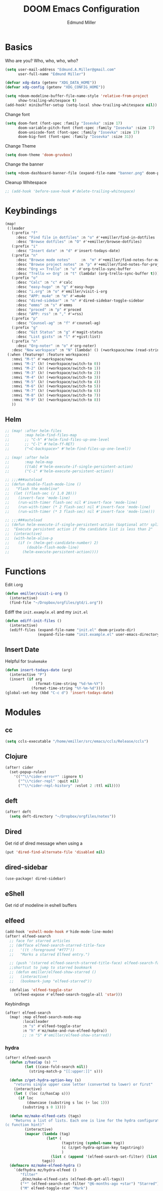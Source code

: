 #+TITLE: DOOM Emacs Configuration
#+AUTHOR: Edmund Miller
* Basics
Who are you?
Who, who, who, who?
#+BEGIN_SRC emacs-lisp
(setq user-mail-address "Edmund.A.Miller@gmail.com"
      user-full-name "Edmund Miller")
#+END_SRC
#+BEGIN_SRC emacs-lisp
(defvar xdg-data (getenv "XDG_DATA_HOME"))
(defvar xdg-config (getenv "XDG_CONFIG_HOME"))
#+END_SRC
#+BEGIN_SRC emacs-lisp
(setq +doom-modeline-buffer-file-name-style 'relative-from-project
      show-trailing-whitespace t)
(add-hook! minibuffer-setup (setq-local show-trailing-whitespace nil))
#+END_SRC
Change font
#+BEGIN_SRC emacs-lisp
(setq doom-font (font-spec :family "Iosevka" :size 17)
      doom-variable-pitch-font (font-spec :family "Iosevka" :size 17)
      doom-unicode-font (font-spec :family "Iosevka" :size 17)
      doom-big-font (font-spec :family "Iosevka" :size 31))
#+END_SRC
Change Theme
#+BEGIN_SRC emacs-lisp
(setq doom-theme 'doom-gruvbox)
#+END_SRC
Change the banner
#+BEGIN_SRC emacs-lisp
(setq +doom-dashboard-banner-file (expand-file-name "banner.png" doom-private-dir))
#+END_SRC
Cleanup Whitespace
#+BEGIN_SRC emacs-lisp
;; (add-hook 'before-save-hook #'delete-trailing-whitespace)
#+END_SRC
* Keybindings
#+BEGIN_SRC emacs-lisp
(map!
 (:leader
   (:prefix "f"
     :desc "Find file in dotfiles" :n "o" #'+emiller/find-in-dotfiles
     :desc "Browse dotfiles" :n "O" #'+emiller/browse-dotfiles)
   (:prefix "i"
     :desc "Insert date" :n "d" #'insert-todays-date)
   (:prefix "n"
     :desc "Browse mode notes"     :n  "m" #'+emiller/find-notes-for-major-mode
     :desc "Browse project notes" :n "p" #'+emiller/find-notes-for-project
     :desc "Org => Trello" :n "u" #'org-trello-sync-buffer
     :desc "Trello => Org" :n "t" (lambda! (org-trello-sync-buffer t)))
   (:prefix "o"
     :desc "Calc" :n "c" #'calc
     :desc "easy-hugo" :n "g" #'easy-hugo
     :desc "i.org" :n "o" #'emiller/visit-i-org
     :desc "APP: mu4e" :n "m" #'=mu4e
     :desc "dired-sidebar" :n "n" #'dired-sidebar-toggle-sidebar
     :desc "emms" :n "s" #'emms
     :desc "proced" :n "p" #'proced
     :desc "APP: rss" :n "," #'=rss)
   (:prefix "p"
     :desc "Counsel-ag" :n "f" #'counsel-ag)
   (:prefix "g"
     :desc "Git Status" :n "g" #'magit-status
     :desc "List gists" :n "l" #'+gist:list)
   (:prefix "n"
     :desc "Org-noter" :n "o" #'org-noter)
   :desc "New workspace" :n "N" (lambda! () (+workspace/new (read-string "Enter workspace name: "))))
 (:when (featurep! :feature workspaces)
   :nmvi "M-t" #'+workspace/new
   :nmvi "M-1" (λ! (+workspace/switch-to 0))
   :nmvi "M-2" (λ! (+workspace/switch-to 1))
   :nmvi "M-3" (λ! (+workspace/switch-to 2))
   :nmvi "M-4" (λ! (+workspace/switch-to 3))
   :nmvi "M-5" (λ! (+workspace/switch-to 4))
   :nmvi "M-6" (λ! (+workspace/switch-to 5))
   :nmvi "M-7" (λ! (+workspace/switch-to 6))
   :nmvi "M-8" (λ! (+workspace/switch-to 7))
   :nmvi "M-9" (λ! (+workspace/switch-to 8))
   ))
#+END_SRC
** Helm
#+BEGIN_SRC emacs-lisp
;; (map! :after helm-files
;;       :map helm-find-files-map
;;       ;; "C-h" #'helm-find-files-up-one-level
;;       ;; "C-l" #'helm-ff-RET)
;;       ("<C-backspace>" #'helm-find-files-up-one-level))

;; (map! :after helm
;;       :map helm-map
;;       ([tab] #'helm-execute-if-single-persistent-action)
;;       ("C-i" #'helm-execute-persistent-action))

;; ;;;###autoload
;; (defun double-flash-mode-line ()
;;   "Flash the modeline"
;;  (let ((flash-sec (/ 1.0 20)))
;;    (invert-face 'mode-line)
;;    (run-with-timer flash-sec nil #'invert-face 'mode-line)
;;    (run-with-timer (* 2 flash-sec) nil #'invert-face 'mode-line)
;;    (run-with-timer (* 3 flash-sec) nil #'invert-face 'mode-line)))

;; ;;;###autoload
;; (defun helm-execute-if-single-persistent-action (&optional attr split-onewindow)
;;  "Execute persistent action if the candidate list is less than 2"
;;  (interactive)
;;  (with-helm-alive-p
;;    (if (> (helm-get-candidate-number) 2)
;;        (double-flash-mode-line)
;;      (helm-execute-persistent-action))))
#+END_SRC
* Functions
Edit i.org
#+BEGIN_SRC emacs-lisp
(defun emiller/visit-i-org ()
  (interactive)
  (find-file "~/Dropbox/orgfiles/gtd/i.org"))
#+END_SRC
Ediff the ~init.example.el~ and my ~init.el~
#+BEGIN_SRC emacs-lisp
(defun ediff-init-files ()
  (interactive)
  (ediff-files (expand-file-name "init.el" doom-private-dir)
               (expand-file-name "init.example.el" user-emacs-directory)))
#+END_SRC
** Insert Date
Helpful for ~Snakemake~
#+BEGIN_SRC emacs-lisp
(defun insert-todays-date (arg)
  (interactive "P")
  (insert (if arg
              (format-time-string "%d-%m-%Y")
            (format-time-string "%Y-%m-%d"))))
(global-set-key (kbd "C-c d") 'insert-todays-date)
#+END_SRC
* Modules
** cc
#+begin_src emacs-lisp
(setq ccls-executable "/home/emiller/src/emacs/ccls/Release/ccls")
#+end_src
** Clojure
#+BEGIN_SRC emacs-lisp
(after! cider
  (set-popup-rules!
    '(("^\\*cider-error*" :ignore t)
      ("^\\*cider-repl" :quit nil)
      ("^\\*cider-repl-history" :vslot 2 :ttl nil))))
#+END_SRC
** deft
#+begin_src emacs-lisp
(after! deft
  (setq deft-directory "~/Dropbox/orgfiles/notes"))
#+end_src
** Dired
Get rid of dired message when using a
#+BEGIN_SRC emacs-lisp
(put 'dired-find-alternate-file 'disabled nil)
#+END_SRC
** dired-sidebar
#+BEGIN_SRC emacs-lisp
(use-package! dired-sidebar)
#+END_SRC
** eShell
Get rid of modeline in eshell buffers
** elfeed
#+BEGIN_SRC emacs-lisp
(add-hook 'eshell-mode-hook #'hide-mode-line-mode)
(after! elfeed-search
  ;; face for starred articles
  ;; (defface elfeed-search-starred-title-face
  ;;   '((t :foreground "#f77"))
  ;;   "Marks a starred Elfeed entry.")

  ;; (push '(starred elfeed-search-starred-title-face) elfeed-search-face-alist)
  ;;shortcut to jump to starred bookmark
  ;; (defun emiller/elfeed-show-starred ()
  ;;   (interactive)
  ;;   (bookmark-jump "elfeed-starred"))

  (defalias 'elfeed-toggle-star
    (elfeed-expose #'elfeed-search-toggle-all 'star)))
#+END_SRC
Keybindings
#+BEGIN_SRC emacs-lisp
(after! elfeed-search
  (map! :map elfeed-search-mode-map
        :localleader
        :n "s" #'elfeed-toggle-star
        :n "h" #'mz/make-and-run-elfeed-hydra))
        ;; :n "S" #'emiller/elfeed-show-starred))
#+END_SRC
*** hydra
#+BEGIN_SRC emacs-lisp
(after! elfeed-search
  (defun z/hasCap (s) ""
         (let ((case-fold-search nil))
           (string-match-p "[[:upper:]]" s)))

  (defun z/get-hydra-option-key (s)
    "returns single upper case letter (converted to lower) or first"
    (interactive)
    (let ( (loc (z/hasCap s)))
      (if loc
          (downcase (substring s loc (+ loc 1)))
        (substring s 0 1))))

  (defun mz/make-elfeed-cats (tags)
    "Returns a list of lists. Each one is line for the hydra configuratio in the form
(c function hint)"
         (interactive)
         (mapcar (lambda (tag)
                   (let* (
                          (tagstring (symbol-name tag))
                          (c (z/get-hydra-option-key tagstring))
                          )
                     (list c (append '(elfeed-search-set-filter) (list (format "@6-months-ago +%s" tagstring) ))tagstring  )))
                 tags))
  (defmacro mz/make-elfeed-hydra ()
    `(defhydra mz/hydra-elfeed ()
       "filter"
       ,@(mz/make-elfeed-cats (elfeed-db-get-all-tags))
       ("*" (elfeed-search-set-filter "@6-months-ago +star") "Starred")
       ("M" elfeed-toggle-star "Mark")
       ("A" (elfeed-search-set-filter "@6-months-ago") "All")
       ("T" (elfeed-search-set-filter "@1-day-ago") "Today")
       ("q" nil "quit" :color blue)))

  (defun mz/make-and-run-elfeed-hydra ()
    ""
    (interactive)
    (mz/make-elfeed-hydra)
    (mz/hydra-elfeed/body)))
#+END_SRC
** emms
#+BEGIN_SRC emacs-lisp
(use-package! emms
  :config
  (require 'emms-setup)
  (require 'emms-player-mpd)
  (emms-all) ; don't change this to values you see on stackoverflow questions if you expect emms to work
  (setq emms-seek-seconds 5)
  (setq emms-player-list '(emms-player-mpd))
  (setq emms-info-functions '(emms-info-mpd))
  (setq emms-player-mpd-server-name "localhost")
  (setq emms-player-mpd-server-port "6600"))
#+END_SRC
** JavaScript
#+begin_src emacs-lisp
(defun i-will-have-what-js-is-having ()
  (let ((buffer-file-name (concat (file-name-sans-extension buffer-file-name) ".js")))
    (set-auto-mode)))
(add-to-list 'auto-mode-alist '("\\.vmjs\\'" . i-will-have-what-js-is-having))
#+end_src
** Magit
*** Git-gutter-fringe
#+BEGIN_SRC emacs-lisp
(defun +version-control|git-gutter-maybe ()
  (when buffer-file-name
    (require 'git-gutter-fringe)
    (git-gutter-mode +1)))
#+END_SRC
*** GPG signing
#+BEGIN_SRC emacs-lisp
(setq magit-repository-directories '(("~/src" . 2))
      magit-save-repository-buffers nil
      magit-commit-arguments '("--gpg-sign=BD387FF7BC10AA9D")
      magit-rebase-arguments '("--autostash" "--gpg-sign=BD387FF7BC10AA9D")
      magit-pull-arguments '("--rebase" "--autostash" "--gpg-sign=BD387FF7BC10AA9D"))
#+END_SRC
*** Set editor
#+BEGIN_SRC emacs-lisp
(setenv "EDITOR" "emacsclient")
#+end_SRC
*** GitHub Reviews
#+BEGIN_SRC emacs-lisp
(use-package! github-review)
#+END_SRC
** mu4e
#+BEGIN_SRC emacs-lisp
(after! mu4e-maildirs-extension
  (setq message-send-mail-function 'sendmail-send-it)
  (set-email-account! "Eman"
                      '((mu4e-sent-folder       . "/Eman/[Gmail]/Sent Mail")
                        (mu4e-drafts-folder     . "/Eman/[Gmail]/Drafts")
                        (mu4e-trash-folder      . "/Eman/[Gmail]/Trash")
                        (mu4e-refile-folder     . "/Eman/[Gmail]/All Mail")
                        (user-mail-address      . "eman0088@gmail.com")
                        (mu4e-compose-signature . "---\nEdmund Miller"))
                      t)

  (set-email-account! "UTD"
                      '((mu4e-sent-folder       . "/UTD/Sent Items")
                        (mu4e-drafts-folder     . "/UTD/Drafts")
                        (mu4e-trash-folder      . "/UTD/Deleted Items")
                        (mu4e-refile-folder     . "/UTD/Archive")
                        (user-mail-address      . "Edmund.Miller@utdallas.edu")
                        (mu4e-compose-signature . "---\nEdmund Miller"))
                      t)

  (set-email-account! "Gmail"
                      '((mu4e-sent-folder       . "/Gmail/[Gmail]/Sent Mail")
                        (mu4e-drafts-folder     . "/Gmail/[Gmail]/Drafts")
                        (mu4e-trash-folder      . "/Gmail/[Gmail]/Trash")
                        (mu4e-refile-folder     . "/Gmail/[Gmail]/All Mail")
                        (smtpmail-smtp-user     . "edmund.a.miller@gmail.com")
                        (user-mail-address      . "edmund.a.miller@gmail.com")
                        (mu4e-compose-signature . "---\nEdmund Miller"))
                      t))
#+END_SRC
** Notmuch
Add delete, which adds the ~trash~ tag
Counsel notmuch
#+BEGIN_SRC emacs-lisp
(map! :after notmuch
      :map notmuch-tree-mode-map
      :n "d" #'+notmuch/tree-delete
      :map notmuch-search-mode-map
      :n "d" #'+notmuch/search-delete
      (:leader
        (:prefix "/"
          :desc "Browse mode notes" :n "m" #'counsel-notmuch)))
#+END_SRC
** Org-mode
*** Misc
Bind capture to =C-c c=
#+BEGIN_SRC emacs-lisp
(define-key global-map "\C-cc" 'org-capture)
#+END_SRC
Start in insert mode in =org-capture=
#+BEGIN_SRC emacs-lisp
(add-hook 'org-capture-mode-hook 'evil-insert-state)
#+END_SRC
Set ~+org-vars~
#+BEGIN_SRC emacs-lisp
(after! org
  (setq org-directory "/home/emiller/Dropbox/orgfiles/")
  (setq +org-capture-todo-file "i.org"))
#+END_SRC
Function to return the absolute address of an org file, given its relative name.
#+BEGIN_SRC emacs-lisp
(after! org
  (defun org-file-path (filename)
    "Return the absolute address of an org file, given its relative name."
    (concat (file-name-as-directory org-directory) filename)))
#+END_SRC
Set one archive file to rule them all
#+BEGIN_SRC emacs-lisp
(after! org
  (setq org-archive-location
        (concat (org-file-path "archive.org") "::* From %s")))
#+END_SRC
Set Files that are pulled into ~org-agenda~
#+BEGIN_SRC emacs-lisp
(after! org
  (setq org-agenda-files (list "~/Dropbox/orgfiles/i.org"
                               "~/Dropbox/orgfiles/o.org"
                               "~/Dropbox/orgfiles/Lab_Notebook.org"
                               "~/Dropbox/orgfiles/schedule.org"
                               "~/Dropbox/orgfiles/gtd/gtd.org"
                               "~/Dropbox/orgfiles/gtd/tickler.org"
                               "~/src/olypsis/daily-journals/Edmund_Miller.org")))
#+END_SRC
Set Custom Icons
#+BEGIN_SRC emacs-lisp
(after! org
  (setq org-bullets-bullet-list '("#"))
  (setq org-ellipsis " ▼ "))
#+END_SRC
Org export settings
#+BEGIN_SRC emacs-lisp
(after! org
  (setq org-export-with-toc nil))
#+END_SRC
Log time when things get marked as done
#+BEGIN_SRC emacs-lisp
(after! org
  (setq org-log-done 'time))
#+END_SRC
Org Capture Templates
#+BEGIN_SRC emacs-lisp
(after! org
  (setq org-capture-templates
        '(("a" "Appointment" entry (file  "~/Dropbox/orgfiles/schedule.org" )
           "* %?\n\n%^T\n\n:PROPERTIES:\n\n:END:\n\n")
          ("n" "Personal notes" entry
           (file+headline "~/Dropbox/orgfiles/notes.org" "Inbox")
           "* %u %?\n%i\n%a" :prepend t :kill-buffer t)

          ("l" "Link" entry
           (file+headline "~/Dropbox/orgfiles/links.org" "Links")
           "* %? %^L %^g \n%T" :prepend t)

          ("t" "Todo [Inbox]" entry
           (file+headline "~/Dropbox/orgfiles/gtd/i.org" "Unsorted")
           "* TODO %?\n%i\n%a" :prepend t :kill-buffer t)

          ("T" "Tickler" entry
           (file+headline "~/Dropbox/orgfiles/gtd/tickler.org" "Tickler")
           "* %i%? \n %U")

          ("j" "Lab Entry" entry
           (file+olp+datetree "~/Dropbox/orgfiles/Lab_Notebook.org" "Lab Journal")
           "* %? %^g \n ")

          ;; ("d" "Lab To Do" entry
          ;;  (file+headline "~/Dropbox/orgfiles/GTD.org" "To Do")
          ;;  "** TODO %?\n%T" :prepend t)

          ("o" "Work To Do" entry
           (file+headline "~/Dropbox/orgfiles/o.org" "Unsorted")
           "** TODO %?\n%T" :prepend t)

          ("w" "Work Journal" entry
           (file+olp+datetree "~/src/olypsis/daily-journals/Edmund_Miller.org" )
           "* Tasks \n** [ ] %? \n* Journal %^g \n ")

          ;; Will use {project-root}/{todo,notes,changelog}.org, unless a
          ;; {todo,notes,changelog}.org file is found in a parent directory.
          ("p" "Templates for projects")
          ("pt" "Project todo" entry  ; {project-root}/todo.org
           (file+headline +org-capture-project-todo-file "Inbox")
           "* TODO %?\n%i\n%a" :prepend t :kill-buffer t)
          ("pn" "Project notes" entry  ; {project-root}/notes.org
           (file+headline +org-capture-project-notes-file "Inbox")
           "* TODO %?\n%i\n%a" :prepend t :kill-buffer t)
          ("pc" "Project changelog" entry  ; {project-root}/changelog.org
           (file+headline +org-capture-project-notes-file "Unreleased")
           "* TODO %?\n%i\n%a" :prepend t :kill-buffer t))))
#+END_SRC
Set org-refile to utilize helm or ivy
#+BEGIN_SRC emacs-lisp
(after! org
  (setq org-refile-use-outline-path t)
  (setq org-outline-path-complete-in-steps nil)

  (setq org-refile-targets
        '((nil :maxlevel . 3)
          ("~/Dropbox/orgfiles/i.org" :maxlevel . 4)
          ("~/Dropbox/orgfiles/gtd/gtd.org" :maxlevel . 4)
          ("~/Dropbox/orgfiles/gtd/someday.org" :maxlevel . 3)
          ("~/Dropbox/orgfiles/gtd/tickler.org" :maxlevel . 4))))
#+END_SRC
Add o/O to add new list item
#+BEGIN_SRC emacs-lisp
;; (add-to-list 'evil-org-special-o/O 'item)
#+END_SRC
*** org-agenda-custom
#+BEGIN_SRC emacs-lisp
(def-package! org-super-agenda
  ;; :commands (org-super-agenda-mode)
  :after org
  :init (advice-add #'org-super-agenda-mode :around #'doom*shut-up)
  :config
  (setq org-super-agenda-groups
        '((:name "Log\n"
                 :log t)  ; Automatically named "Log"
          (:name "Schedule\n"
                 :time-grid t)
          (:name "Today\n"
                 :scheduled today)
          (:name "Due today\n"
                 :deadline today)
          (:name "Overdue\n"
                 :deadline past)
          (:name "Due soon\n"
                 :deadline future)
          (:name "Waiting\n"
                 :todo "WAIT"
                 :order 98)
          (:name "Scheduled earlier\n"
                 :scheduled past))))
#+END_SRC
#+begin_src emacs-lisp
(after! org
  (setq org-agenda-custom-commands
        '(("c" "Simple agenda view"
           ((tags "PRIORITY=\"A\""
                  ((org-agenda-skip-function '(org-agenda-skip-entry-if 'todo 'done))
                   (org-agenda-overriding-header "High-priority unfinished tasks:")))
            (agenda "" nil)
            (alltodo "")))
          ("g" . "GTD contexts")
          ("ga" "All TODO" alltodo nil
           ((org-agenda-sorting-strategy '(tag-up priority-up))))

          ("gl" "Lab" tags-todo "lab"
           ((org-agenda-sorting-strategy '(priority-up))
            ;; (org-agenda-prefix-format "[ ] %T: ")
            (org-agenda-compact-blocks t)))

          ("gw" "Work" tags-todo "@work"
           ((org-agenda-sorting-strategy '(priority-up))))
          ;; (org-agenda-compact-blocks t)))

          ("gs" "Study Time" tags-todo "@study"
           ((org-agenda-sorting-strategy '(priority-up))))

          ("ge" "Emacs Time" tags-todo "@emacs"))))
#+end_src
*** org-gcal
#+begin_src emacs-lisp
(use-package! org-gcal
  :config
  (setq org-gcal-client-id "119671856150-j6j4b8hjm1k8d1v2ar39c2g1ifdv8iq9.apps.googleusercontent.com"
        org-gcal-client-secret "KOa_aQ-SsyNkK_K4Y5ePk-k1"
        org-gcal-file-alist '(("Edmund.a.miller@gmail.com" .  "~/Dropbox/orgfiles/schedule.org")))
  ;; (add-hook 'org-agenda-mode-hook (lambda () (org-gcal-sync) ))
  (add-hook 'org-capture-after-finalize-hook (lambda () (org-gcal-sync) )))
#+end_src
** Python
*** Tox
#+BEGIN_SRC emacs-lisp
(use-package! tox)
#+END_SRC
*** lsp-python-ms
#+begin_src emacs-lisp
;; (use-package! lsp-python-ms
;;   :ensure nil
;;   :hook (python-mode . lsp)
;;   :config
;; (setq lsp-python-ms-dir
;;         (expand-file-name "~/src/emacs/python-language-server/output/bin/Release/")))
#+end_src
*** ein
#+BEGIN_SRC emacs-lisp
(set! :ein-notebook-dir "/home/emiller/src/ml/")

(map! :map ein:notebook-mode-map
      :localleader
      "," #'+ein-hydra/body)
#+END_SRC
** Reference
#+begin_src emacs-lisp
(setq reftex-default-bibliography '("~/Dropbox/orgfiles/reference/Bibliography.bib"))
(setq bibtex-completion-bibliography "~/Dropbox/orgfiles/reference/Bibliography.bib" ;the major bibtex file
      bibtex-completion-library-path "~/Dropbox/orgfiles/reference/pdf/" ;the directory to store pdfs
      bibtex-completion-notes-path "~/Dropbox/orgfiles/ref-notes.org" ;the note file for reference notes
      )
#+end_src
** Rust
#+BEGIN_SRC emacs-lisp
(setq +rust-src-dir "~/src/rust/src/")
#+END_SRC
** Solidity
#+BEGIN_SRC emacs-lisp
(setq solidity-solc-path "/usr/bin/solc")
(setq flycheck-solidity-solium-soliumrcfile "/home/emiller/Dropbox/.soliumrc.json")
(setq solidity-flycheck-solc-checker-active t)
#+END_SRC
* Packages
** Dired all-the-icons
#+BEGIN_SRC emacs-lisp
;; Shows the wrong faces
;; (use-package! all-the-icons-dired
;;   :hook (dired-mode . all-the-icons-dired-mode))
#+END_SRC
** Easy Hugo
#+BEGIN_SRC emacs-lisp
(use-package! easy-hugo
  :init
  (setq easy-hugo-basedir "~/src/personalProjects/emillerSite/")
  (setq easy-hugo-url "https:/emiller88.github.io/")
  (setq easy-hugo-previewtime "300")
  (setq easy-hugo-default-ext ".org")
  (setq easy-hugo-org-header t)
  (setq easy-hugo-postdir "content/posts")
  (set-evil-initial-state! 'easy-hugo-mode 'emacs))
#+END_SRC
** Edit-server
#+BEGIN_SRC emacs-lisp
;; (use-package! edit-server
;;     :config
;;     (edit-server-start))
#+END_SRC
** Ivy-yasnippet
#+BEGIN_SRC emacs-lisp
(after! ivy
(use-package! ivy-yasnippet
  :commands (ivy-yasnippet)
  :config
  (map!
   (:leader
     (:prefix "s"
       :desc "Ivy-yasnippet" :n "y" #'ivy-yasnippet)))))
#+END_SRC
** Ivy Icons
#+begin_src emacs-lisp
(setq +ivy-buffer-icons t)
#+end_src
** Graphviz-dot-mode
#+BEGIN_SRC emacs-lisp
(use-package! graphviz-dot-mode)
#+END_SRC
** Helm
#+BEGIN_SRC emacs-lisp
(after! helm
 (setq +helm-posframe-text-scale 1)
  (setq +helm-posframe-parameters
        '((internal-border-width . 6)
          (width . 0.3)
          (height . 0.15)
          (min-width . 60)
          (min-height . 8))))
#+END_SRC
** hydra-posframe
#+BEGIN_SRC emacs-lisp
(def-package! hydra-posframe
  :after hydra
  :hook (after-init . hydra-posframe-enable))
#+END_SRC
Hydra for org src blocks
#+BEGIN_SRC emacs-lisp
  (defhydra hydra-org-template (:color blue :hint nil)
    "

  ^((CODE))^            ^((CODE))^        ^((DRAW))^        ^((BLOCK))^  ^
  ---------------------------------------------------------------------
  %s(all-the-icons-fileicon \"emacs\") ^^^_e_lisp           ^%s(all-the-icons-alltheicon \"python\") ^^^^_p_ython       ^%s(all-the-icons-fileicon \"tex\") ^^^^^^^^_L_atex         %s(all-the-icons-octicon \"code\") _s_rc  ^
  %s(all-the-icons-fileicon \"emacs\") ^^^elisp-_t_angled   ^%s(all-the-icons-fileicon \"R\") ^^^^^^^^^^^_R_            ^%s(all-the-icons-fileicon \"graphviz\") ^^^_d_ot           %s(all-the-icons-faicon \"sticky-note-o\") _n_ote
  %s(all-the-icons-octicon \"terminal\") ^_z_sh             ^%s(all-the-icons-alltheicon \"rust\") ^^^^^^_r_ust          %s(all-the-icons-fileicon \"test-python\") i_P_ython       %s(all-the-icons-octicon \"info\") _i_nfo
  %s(all-the-icons-fileicon \"terminal\") _b_ash            ^%s(all-the-icons-fileicon \"go\") ^^^^^^^^^^_g_o
  %s(all-the-icons-fileicon \"solidity\") s_o_lidity         %s(all-the-icons-alltheicon \"javascript\") _j_avascript

"
    ;; CODE
    ("e" (hot-expand "<s" "emacs-lisp"))
    ("t" (hot-expand "<s" "emacs-lisp" ":tangle yes"))
    ("z" (hot-expand "<s" "zsh" ":results output :exports both :shebang \"#!/usr/bin/env zsh\"\n"))
    ("b" (hot-expand "<s" "bash" ":results output :exports both :shebang \"#!/usr/bin/env bash\"\n"))
    ("o" (hot-expand "<s" "solidity"))
    ;; CODE
    ("p" (hot-expand "<s" "python"))
    ("R" (hot-expand "<s" "R"))
    ("r" (hot-expand "<s" "rust"))
    ("g" (hot-expand "<s" "go"))
    ("j" (hot-expand "<s" "javascript"))
    ;; DRAW
    ("L" (hot-expand "<L"))
    ("d" (hot-expand "<s" "dot :file CHANGE.png"))
    ("P" (hot-expand "<s" "iPython"))
    ;; BLOCK
    ("s" (hot-expand "<s"))
    ("n" (hot-expand "<not"))
    ("i" (hot-expand "<i"))
    ("<" self-insert-command "ins")
    ("q" nil "quit"))

  (require 'org-tempo)  ; Required from org 9 onwards for old template expansion
  ;; Reset the org-template expnsion system, this is need after upgrading to org 9 for some reason
  (setq org-structure-template-alist (eval (car (get 'org-structure-template-alist 'standard-value))))
  (defun hot-expand (str &optional mod header)
    "Expand org template.

STR is a structure template string recognised by org like <s. MOD is a
string with additional parameters to add the begin line of the
structure element. HEADER string includes more parameters that are
prepended to the element after the #+HEADER: tag."
    (let (text)
      (when (region-active-p)
        (setq text (buffer-substring (region-beginning) (region-end)))
        (delete-region (region-beginning) (region-end))
        (deactivate-mark))
      (when header (insert "#+HEADER: " header) (forward-line))
      (insert str)
      (org-tempo-complete-tag)
      (when mod (insert mod) (forward-line))
      (when text (insert text))))

  (define-key org-mode-map "<"
    (lambda () (interactive)
      (if (or (region-active-p) (looking-back "^"))
          (hydra-org-template/body)
        (self-insert-command 1))))

  (eval-after-load "org"
    '(cl-pushnew
      '("not" . "note")
      org-structure-template-alist))
#+END_SRC
** Org
*** Auto-org-md
#+BEGIN_SRC emacs-lisp
(after! org
  (use-package! auto-org-md))
#+END_SRC
*** Org-clock-csv
#+BEGIN_SRC emacs-lisp
(after! org
(use-package! org-clock-csv))
#+END_SRC
*** Org-noter
#+BEGIN_SRC emacs-lisp
(after! org
(use-package! org-noter
  :config
  (map!
   (:leader
     (:prefix "n"
       :desc "Org-noter-insert" :n "i" #'org-noter-insert-note)))))
#+END_SRC
*** Pomodoro
#+BEGIN_SRC emacs-lisp
(after! org
(use-package! org-pomodoro))
#+END_SRC
Add keybinding
#+BEGIN_SRC emacs-lisp
(map! :after org
      :map org-mode-map
      :localleader
      :n "c p" #'org-pomodoro)
#+END_SRC
Get rid of the fight bell
#+BEGIN_SRC emacs-lisp
(after! org-pomodoro
  (setq org-pomodoro-finished-sound-p nil)
  (setq org-pomodoro-short-break-sound-p nil)
  (setq org-pomodoro-long-break-sound-p nil))
#+END_SRC
*** Trello
#+BEGIN_SRC emacs-lisp
;; (custom-set-variables '(org-trello-files '("/home/emiller/Dropbox/orgfiles/e-m.org")))
#+END_SRC
** RSS
Make it only one week
#+BEGIN_SRC emacs-lisp
;; (after! elfeed
;;   (setq elfeed-search-filter "@1-week-ago +unread"))
#+END_SRC
** Reformatter
#+begin_src emacs-lisp
(use-package! reformatter
  :config
  (defconst Rscript-command "Rscript")
  (reformatter-define styler
    :program Rscript-command
    :args (list "--vanilla" "-e" "con <- file(\"stdin\")
out <- styler::style_text(readLines(con))
close(con)
out")
    :lighter " styler"))
#+end_src
** package-lint
#+BEGIN_SRC emacs-lisp
(use-package! package-lint)
#+END_SRC
** Write
*** Languagetool
#+BEGIN_SRC emacs-lisp
;; (setq langtool-language-tool-jar "~/src/emacsExtras/languagetool-commandline.jar")
(setq +write-text-scale +2)
#+END_SRC
** yasnippet
#+BEGIN_SRC emacs-lisp
(after! yasnippet
  (push (expand-file-name "snippets/" doom-private-dir) yas-snippet-dirs))
#+END_SRC
